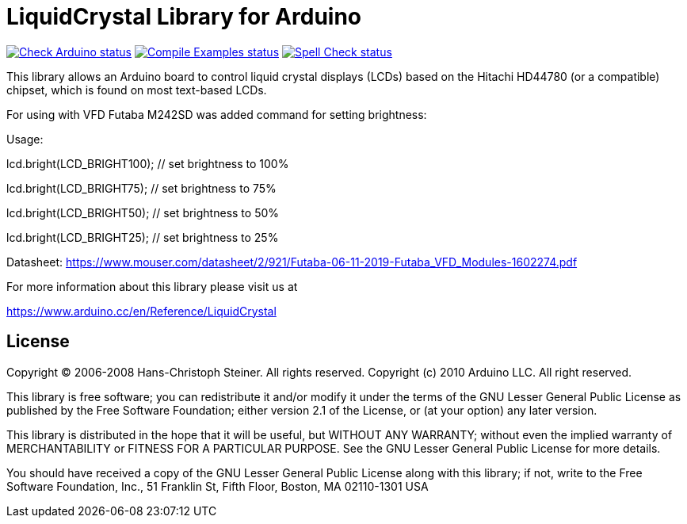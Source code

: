 :repository-owner: arduino-libraries
:repository-name: LiquidCrystal

= {repository-name} Library for Arduino =

image:https://github.com/{repository-owner}/{repository-name}/actions/workflows/check-arduino.yml/badge.svg["Check Arduino status", link="https://github.com/{repository-owner}/{repository-name}/actions/workflows/check-arduino.yml"]
image:https://github.com/{repository-owner}/{repository-name}/actions/workflows/compile-examples.yml/badge.svg["Compile Examples status", link="https://github.com/{repository-owner}/{repository-name}/actions/workflows/compile-examples.yml"]
image:https://github.com/{repository-owner}/{repository-name}/actions/workflows/spell-check.yml/badge.svg["Spell Check status", link="https://github.com/{repository-owner}/{repository-name}/actions/workflows/spell-check.yml"]

This library allows an Arduino board to control liquid crystal displays (LCDs) based on the Hitachi HD44780 (or a compatible) chipset, which is found on most text-based LCDs.

For using with VFD Futaba M242SD was added command for setting brightness:

Usage:

lcd.bright(LCD_BRIGHT100);   // set brightness to 100%

lcd.bright(LCD_BRIGHT75);    // set brightness to 75%

lcd.bright(LCD_BRIGHT50);    // set brightness to 50%

lcd.bright(LCD_BRIGHT25);    // set brightness to 25%

Datasheet: https://www.mouser.com/datasheet/2/921/Futaba-06-11-2019-Futaba_VFD_Modules-1602274.pdf



For more information about this library please visit us at

https://www.arduino.cc/en/Reference/{repository-name}

== License ==

Copyright (C) 2006-2008 Hans-Christoph Steiner. All rights reserved.
Copyright (c) 2010 Arduino LLC. All right reserved.

This library is free software; you can redistribute it and/or
modify it under the terms of the GNU Lesser General Public
License as published by the Free Software Foundation; either
version 2.1 of the License, or (at your option) any later version.

This library is distributed in the hope that it will be useful,
but WITHOUT ANY WARRANTY; without even the implied warranty of
MERCHANTABILITY or FITNESS FOR A PARTICULAR PURPOSE. See the GNU
Lesser General Public License for more details.

You should have received a copy of the GNU Lesser General Public
License along with this library; if not, write to the Free Software
Foundation, Inc., 51 Franklin St, Fifth Floor, Boston, MA 02110-1301 USA
